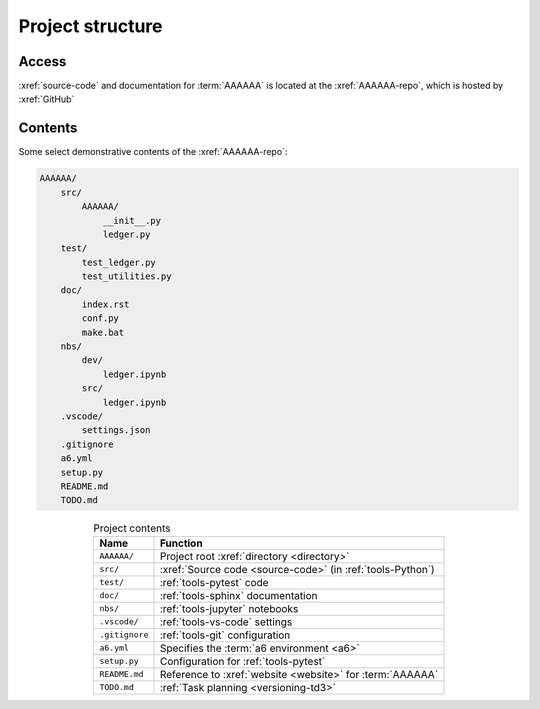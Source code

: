 .. 5863379

.. _concepts-project-structure:

#################
Project structure
#################


******
Access
******

:xref:`source-code` and documentation for :term:`AAAAAA` is located at the
:xref:`AAAAAA-repo`, which is hosted by :xref:`GitHub`

.. _concepts-project-dir-tree:


********
Contents
********

Some select demonstrative contents of the :xref:`AAAAAA-repo`:

.. code-block:: none

   AAAAAA/
       src/
           AAAAAA/
               __init__.py
               ledger.py
       test/
           test_ledger.py
           test_utilities.py
       doc/
           index.rst
           conf.py
           make.bat
       nbs/
           dev/
               ledger.ipynb
           src/
               ledger.ipynb
       .vscode/
           settings.json
       .gitignore
       a6.yml
       setup.py
       README.md
       TODO.md

.. csv-table:: Project contents
   :header: Name, Function
   :align: center

   ``AAAAAA/``, Project root :xref:`directory <directory>`
   ``src/`` , :xref:`Source code <source-code>` (in :ref:`tools-Python`)
   ``test/`` , :ref:`tools-pytest` code
   ``doc/`` , :ref:`tools-sphinx` documentation
   ``nbs/`` , :ref:`tools-jupyter` notebooks
   ``.vscode/`` , :ref:`tools-vs-code` settings
   ``.gitignore`` , :ref:`tools-git` configuration
   ``a6.yml`` , Specifies the :term:`a6 environment <a6>`
   ``setup.py`` , Configuration for :ref:`tools-pytest`
   ``README.md`` , Reference to :xref:`website <website>` for :term:`AAAAAA`
   ``TODO.md`` , :ref:`Task planning <versioning-td3>`

